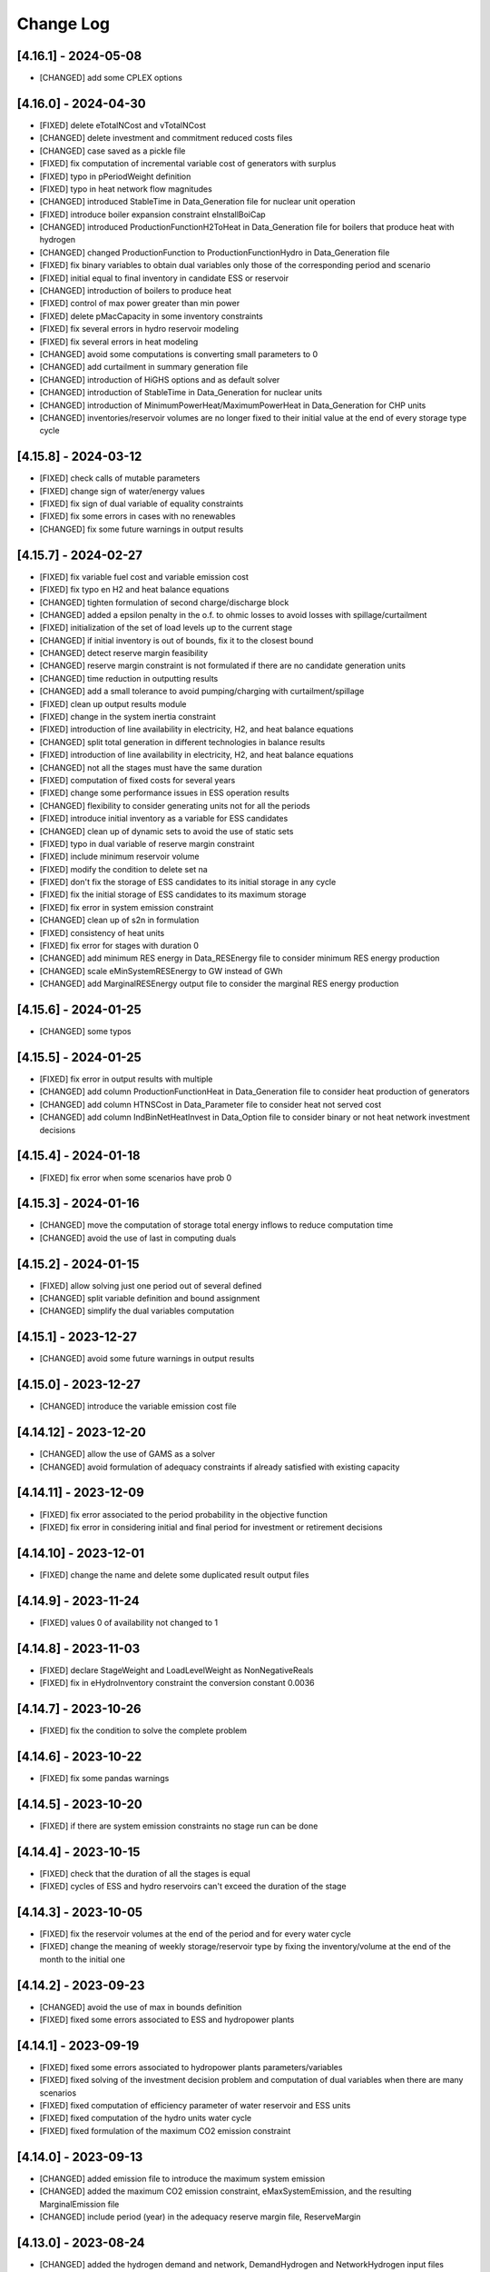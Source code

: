Change Log
=============

[4.16.1] - 2024-05-08
----------------------
- [CHANGED] add some CPLEX options

[4.16.0] - 2024-04-30
----------------------
- [FIXED] delete eTotalNCost and vTotalNCost
- [CHANGED] delete investment and commitment reduced costs files
- [CHANGED] case saved as a pickle file
- [FIXED] fix computation of incremental variable cost of generators with surplus
- [FIXED] typo in pPeriodWeight definition
- [FIXED] typo in heat network flow magnitudes
- [CHANGED] introduced StableTime in Data_Generation file for nuclear unit operation
- [FIXED] introduce boiler expansion constraint eInstallBoiCap
- [CHANGED] introduced ProductionFunctionH2ToHeat in Data_Generation file for boilers that produce heat with hydrogen
- [CHANGED] changed ProductionFunction to ProductionFunctionHydro in Data_Generation file
- [FIXED] fix binary variables to obtain dual variables only those of the corresponding period and scenario
- [FIXED] initial equal to final inventory in candidate ESS or reservoir
- [CHANGED] introduction of boilers to produce heat
- [FIXED] control of max power greater than min power
- [FIXED] delete pMacCapacity in some inventory constraints
- [FIXED] fix several errors in hydro reservoir modeling
- [FIXED] fix several errors in heat modeling
- [CHANGED] avoid some computations is converting small parameters to 0
- [CHANGED] add curtailment in summary generation file
- [CHANGED] introduction of HiGHS options and as default solver
- [CHANGED] introduction of StableTime in Data_Generation for nuclear units
- [CHANGED] introduction of MinimumPowerHeat/MaximumPowerHeat in Data_Generation for CHP units
- [CHANGED] inventories/reservoir volumes are no longer fixed to their initial value at the end of every storage type cycle

[4.15.8] - 2024-03-12
----------------------
- [FIXED] check calls of mutable parameters
- [FIXED] change sign of water/energy values
- [FIXED] fix sign of dual variable of equality constraints
- [FIXED] fix some errors in cases with no renewables
- [CHANGED] fix some future warnings in output results

[4.15.7] - 2024-02-27
----------------------
- [FIXED] fix variable fuel cost and variable emission cost
- [FIXED] fix typo en H2 and heat balance equations
- [CHANGED] tighten formulation of second charge/discharge block
- [CHANGED] added a epsilon penalty in the o.f. to ohmic losses to avoid losses with spillage/curtailment
- [FIXED] initialization of the set of load levels up to the current stage
- [CHANGED] if initial inventory is out of bounds, fix it to the closest bound
- [CHANGED] detect reserve margin feasibility
- [CHANGED] reserve margin constraint is not formulated if there are no candidate generation units
- [CHANGED] time reduction in outputting results
- [CHANGED] add a small tolerance to avoid pumping/charging with curtailment/spillage
- [FIXED] clean up output results module
- [FIXED] change in the system inertia constraint
- [FIXED] introduction of line availability in electricity, H2, and heat balance equations
- [CHANGED] split total generation in different technologies in balance results
- [FIXED] introduction of line availability in electricity, H2, and heat balance equations
- [CHANGED] not all the stages must have the same duration
- [FIXED] computation of fixed costs for several years
- [FIXED] change some performance issues in ESS operation results
- [CHANGED] flexibility to consider generating units not for all the periods
- [FIXED] introduce initial inventory as a variable for ESS candidates
- [CHANGED] clean up of dynamic sets to avoid the use of static sets
- [FIXED] typo in dual variable of reserve margin constraint
- [FIXED] include minimum reservoir volume
- [FIXED] modify the condition to delete set na
- [FIXED] don't fix the storage of ESS candidates to its initial storage in any cycle
- [FIXED] fix the initial storage of ESS candidates to its maximum storage
- [FIXED] fix error in system emission constraint
- [CHANGED] clean up of s2n in formulation
- [FIXED] consistency of heat units
- [FIXED] fix error for stages with duration 0
- [CHANGED] add minimum RES energy in Data_RESEnergy file to consider minimum RES energy production
- [CHANGED] scale eMinSystemRESEnergy to GW instead of GWh
- [CHANGED] add MarginalRESEnergy output file to consider the marginal RES energy production

[4.15.6] - 2024-01-25
----------------------
- [CHANGED] some typos

[4.15.5] - 2024-01-25
----------------------
- [FIXED] fix error in output results with multiple
- [CHANGED] add column ProductionFunctionHeat in Data_Generation file to consider heat production of generators
- [CHANGED] add column HTNSCost in Data_Parameter file to consider heat not served cost
- [CHANGED] add column IndBinNetHeatInvest in Data_Option file to consider binary or not heat network investment decisions

[4.15.4] - 2024-01-18
----------------------
- [FIXED] fix error when some scenarios have prob 0

[4.15.3] - 2024-01-16
----------------------
- [CHANGED] move the computation of storage total energy inflows to reduce computation time
- [CHANGED] avoid the use of last in computing duals

[4.15.2] - 2024-01-15
----------------------
- [FIXED] allow solving just one period out of several defined
- [CHANGED] split variable definition and bound assignment
- [CHANGED] simplify the dual variables computation

[4.15.1] - 2023-12-27
----------------------
- [CHANGED] avoid some future warnings in output results

[4.15.0] - 2023-12-27
----------------------
- [CHANGED] introduce the variable emission cost file

[4.14.12] - 2023-12-20
----------------------
- [CHANGED] allow the use of GAMS as a solver
- [CHANGED] avoid formulation of adequacy constraints if already satisfied with existing capacity

[4.14.11] - 2023-12-09
----------------------
- [FIXED] fix error associated to the period probability in the objective function
- [FIXED] fix error in considering initial and final period for investment or retirement decisions

[4.14.10] - 2023-12-01
----------------------
- [FIXED] change the name and delete some duplicated result output files

[4.14.9] - 2023-11-24
----------------------
- [FIXED] values 0 of availability not changed to 1

[4.14.8] - 2023-11-03
----------------------
- [FIXED] declare StageWeight and LoadLevelWeight as NonNegativeReals
- [FIXED] fix in eHydroInventory constraint the conversion constant 0.0036

[4.14.7] - 2023-10-26
----------------------
- [FIXED] fix the condition to solve the complete problem

[4.14.6] - 2023-10-22
----------------------
- [FIXED] fix some pandas warnings

[4.14.5] - 2023-10-20
----------------------
- [FIXED] if there are system emission constraints no stage run can be done

[4.14.4] - 2023-10-15
----------------------
- [FIXED] check that the duration of all the stages is equal
- [FIXED] cycles of ESS and hydro reservoirs can't exceed the duration of the stage

[4.14.3] - 2023-10-05
----------------------
- [FIXED] fix the reservoir volumes at the end of the period and for every water cycle
- [FIXED] change the meaning of weekly storage/reservoir type by fixing the inventory/volume at the end of the month to the initial one

[4.14.2] - 2023-09-23
----------------------
- [CHANGED] avoid the use of max in bounds definition
- [FIXED] fixed some errors associated to ESS and hydropower plants

[4.14.1] - 2023-09-19
----------------------
- [FIXED] fixed some errors associated to hydropower plants parameters/variables
- [FIXED] fixed solving of the investment decision problem and computation of dual variables when there are many scenarios
- [FIXED] fixed computation of efficiency parameter of water reservoir and ESS units
- [FIXED] fixed computation of the hydro units water cycle
- [FIXED] fixed formulation of the maximum CO2 emission constraint

[4.14.0] - 2023-09-13
----------------------
- [CHANGED] added emission file to introduce the maximum system emission
- [CHANGED] added the maximum CO2 emission constraint, eMaxSystemEmission, and the resulting MarginalEmission file
- [CHANGED] include period (year) in the adequacy reserve margin file, ReserveMargin

[4.13.0] - 2023-08-24
----------------------
- [CHANGED] added the hydrogen demand and network, DemandHydrogen and NetworkHydrogen input files
- [CHANGED] added IndBinNetH2Invest in Option file to relax hydrogen network investment decisions. This is needed to keep compatibility with previous cases
- [CHANGED] added HNSCost (hydrogen not served cost) in Parameter file. This is needed to keep compatibility with previous cases
- [CHANGED] added production function of electrolyzers in Generation file to model hydrogen production. This is needed to keep compatibility with previous cases
- [CHANGED] added eConsecutiveRsrInvest and eConsecutiveNet2Invest constraints
- [CHANGED] added eBalanceH2 constraints

[4.12.1] - 2023-08-22
----------------------
- [FIXED] fix indices of the dual variables of the adequacy constraints in output results
- [CHANGED] added writing of the dual variables of the reservoir volume constraints in output results
- [FIXED] fix error in problem solving when there are no candidate hydro reservoirs
- [FIXED] fix error in units of water values in output results

[4.12.0] - 2023-08-08
----------------------
- [CHANGED] added eMaxVolume2Comm and eMinVolume2Comm constraints
- [CHANGED] added eTrbReserveUpIfEnergy, eTrbReserveDwIfEnergy, ePmpReserveUpIfEnergy, and ePmpReserveDwIfEnergy constraints
- [CHANGED] added IndBinRsrInvest in Option file to relax reservoir investment decisions. This is needed to keep compatibility with previous cases
- [CHANGED] added production function of hydropower plants in Generation file to be modeled in water units instead of energy units. This is needed to keep compatibility with previous cases
- [CHANGED] added dictionaries of hydro basin topology in water units (Dict_Reservoir, Dict_ReservoirToHydro, Dict_HydroToReservoir, Dict_ReservoirToPumpedHydro, Dict_PumpedHydroToReservoir, Dict_ReservoirToReservoir)
- [CHANGED] added data for water hydro inflows and outflows (Data_HydroInflows, Data_HydroOutflows)
- [CHANGED] added data for reservoirs (Data_Reservoir, Data_VariableMaxVolume, oT_Data_VariableMinVolume)

[4.11.14] - 2023-07-08
----------------------
- [FIXED] simplify input data and fix division by zero in output results
- [FIXED] several fixes in input data, model formulation, problem solving, and output results modules
- [FIXED] fix output of investment results
- [FIXED] reorganize the balance equation to avoid negative dual variables
- [CHANGED] NetworkCommitment file only if needed
- [CHANGED] Computation of problem size
- [FIXED] fixed vMaxCommitment in input data
- [FIXED] fixed vLineOnState and vLineOffState in input data for all the lines
- [CHANGED] add problem size in log file

[4.11.13] - 2023-06-18
----------------------
- [FIXED] fixed error in marginals of adequacy constraints
- [FIXED] fixed error in output results

[4.11.12] - 2023-06-12
----------------------
- [FIXED] fixed error in writing technology emission file of output results

[4.11.11] - 2023-06-08
----------------------
- [CHANGED] performance issues in input data and model formulation

[4.11.10] - 2023-06-06
----------------------
- [CHANGED] performance issues in input data
- [CHANGED] clean up the scaling of the output results

[4.11.9] - 2023-05-30
---------------------
- [CHANGED] avoid the repeated computation of modulo function with n
- [FIXED] fix error in output results
- [FIXED] fix computation of MarginalIncrementalGenerator output file

[4.11.8] - 2023-05-29
---------------------
- [CHANGED] introduce some dictionaries to avoid unnecessary computations
- [CHANGED] change name mTEPES.r to mTEPES.re
- [CHANGED] simplify some set combinations to reduce computation time

[4.11.7] - 2023-05-17
---------------------
- [CHANGED] reorganizing the ifs in model formulation

[4.11.6] - 2023-05-15
---------------------
- [CHANGED] adapt figures to altair 5.0.0

[4.11.5] - 2023-05-13
---------------------
- [CHANGED] fix some typos

[4.11.3] - 2023-04-11
---------------------
- [CHANGED] change boolean to binary parameters
- [CHANGED] get dual variables for each solved problem

[4.11.2] - 2023-04-07
---------------------
- [CHANGED] avoid formulation of period/scenario not solved

[4.11.1] - 2023-03-31
---------------------
- [FIXED] reorganize the problem solving by period
- [FIXED] split formulation by period and scenario

[4.11.0] - 2023-03-28
---------------------
- [CHANGED] if no investment decisions all the scenarios with probability > 0 area solved sequentially
- [CHANGED] new VariableFuelCost input data file

[4.10.6] - 2023-03-21
---------------------
- [FIXED] fix a typo in the generation unit investment file

[4.10.5] - 2023-03-17
---------------------
- [FIXED] fix a typo in the generation unit investment file
- [FIXED] fix a typo in the name of the technology energy plot
- [FIXED] fix a typo in generation operation output results

[4.10.4] - 2023-03-15
---------------------
- [CHANGED] allow negative CO2 emission rate for biomass units

[4.10.3] - 2023-03-10
---------------------
- [CHANGED] introduce incompatibility constraint between charge and outflows use

[4.10.2] - 2023-03-09
---------------------
- [CHANGED] introduce incompatibility constraint between charge and outflows use
- [CHANGED] introduce conditions to avoid doing unnecessary computations in input data
- [CHANGED] introduce indicators to allow selecting output results

[4.10.1] - 2023-02-27
---------------------
- [FIXED] typo in writing ESS operation results
- [FIXED] typo in control of minimum energy infeasibility

[4.10.0] - 2023-02-15
---------------------
- [CHANGED] introduce control of minimum energy infeasibility
- [CHANGED] scale eMaxInventory2Comm, eMinInventory2Comm, and eInflows2Comm constraints
- [FIXED] force time step cycle for ESS inventory scheduling to be integer
- [FIXED] eliminate production and operating reserve variables if there is no pumping capability and no natural inflows
- [FIXED] fix error in determining the storage cycle of every ESS unit (as the minimum value between storage type, outflows type, and energy type) only if values of outflows and energy are provided
- [CHANGED] new VariableMaxEnergy and VariableMinEnergy input data files to determine mandatory max or min energy in time interval defined by EnergyType column in Generation file

[4.9.1] - 2023-01-18
--------------------
- [CHANGED] new TechnologyConsumptionEnergy output file
- [CHANGED] change some column headings in some output files
- [FIXED] fix error in the values of MWkm output results

[4.9.0] - 2023-01-12
--------------------
- [FIXED] fix error when writing NetworkInvestment and NetworkInvestment_MWkm output files
- [CHANGED] fix inventory to the lower bound instead of 0 to avoid warnings
- [CHANGED] print infeasibilities to a file
- [CHANGED] if investment/retirement lower and upper bounds are close to 0 or 1, make them 0 or 1
- [CHANGED] add two new network energy flow files per area and total
- [CHANGED] add two new energy balance files per area and technology
- [FIXED] fix ESS inventory constraint to include ESS candidate and existing units
- [FIXED] fix constraint of energy inflows management for the case of candidate ESS units
- [FIXED] add StorageInvestment option in Generation file to link the storage capacity and inflows to the investment decision
- [FIXED] add constraints related to the previous option

[4.8.5] - 2022-12-06
--------------------
- [CHANGED] fix some warning on input data module
- [FIXED] fix relation between generation investment and total charge
- [FIXED] change some future warnings and fix generation investment for ESS

[4.8.4] - 2022-12-01
--------------------
- [CHANGED] scenario probabilities declared as float
- [FIXED] control of inventory at the end of each stage and initial inventory fixed, but only if they are between limits
- [FIXED] error in declaring the parameter scenario probabilities
- [FIXED] avoid writing results for areas with no generation nor demand
- [FIXED] fix some errors in the use of dynamic sets in output results and other modules
- [CHANGED] extensive use of dynamic sets in several modules
- [CHANGED] modify output results to avoid the dynamic activation of the load levels depending on the stage
- [CHANGED] modify input data and output results to clean up the use of aggregated sets
- [CHANGED] modify output results to reduce printing time

[4.8.3] - 2022-11-07
--------------------
- [FIXED] fix typo in assign duration 0 to load levels not being considered
- [CHANGED] added new output files

[4.8.2] - 2022-10-27
--------------------
- [FIXED] fix computation of the demand when there are negative demands
- [CHANGED] avoid a second run of the model if no binary variables are in it
- [CHANGED] improve the computation of some double sets
- [CHANGED] change names of output files from charge to consumption
- [FIXED] protect against division by zero in output results
- [FIXED] fix computation of ESS invested capacity when the unit has no power, but charge
- [CHANGED] change computation of node and line to area sets
- [FIXED] fix an error in balance between output of the ESS and outflows
- [FIXED] fix an error fixing values of storage with outflows
- [CHANGED] fix typo in error message about input data
- [CHANGED] add file for spillage by technology TechnologySpillage
- [FIXED] fix some errors in OutputResults
- [CHANGED] avoid formulation of storage variables and equations with no generation and consumption power
- [FIXED] fix error in output results
- [CHANGED] introduction of a base year in Data_Parameter file for all the economic parameters being affected by the discount rate
- [FIXED] fix error in eTotalTCost constraint
- [FIXED] fix some errors in output results

[4.7.1] - 2022-08-01
--------------------
- [CHANGED] modify the definition of vMaxCommitment
- [CHANGED] add some KPIs, LCOE and net demand in output results
- [FIXED] fix error in operation cost
- [FIXED] fix error in vMaxCommitment
- [FIXED] fix eInstalGenCap and eUninstalGenCap
- [FIXED] fix detection of ESS units with no inflows
- [CHANGED] introduction of lower and upper bounds in investment and retirement decisions for network and generation

[4.6.1] - 2022-06-15
--------------------
- [CHANGED] addition of two new result files for percentage of spillage by generator and technology
- [FIXED] fix error in outflows equation
- [FIXED] fix some typos in input data
- [FIXED] fix error related to initial and final periods
- [CHANGED] addition of two new result files for percentage of energy curtailed by generator and technology
- [FIXED] error in the ramp up equation for the charge onf an ESS (eRampUpCharge)
- [CHANGED] introduce generation/demand balance energy result
- [FIXED] error in the generation/demand balance file

[4.6.0] - 2022-05-19
--------------------
- [CHANGED] introduce generation/demand balance output result
- [CHANGED] allow scenarios defined with 0 probability
- [CHANGED] avoid division by 0 in network utilization
- [CHANGED] avoid values of BigM = 0.0
- [CHANGED] change modeling of negative reactances
- [CHANGED] introduce maximum shifting time for DSM

[4.5.2] - 2022-04-25
--------------------
- [CHANGED] combine load level weight and duration
- [CHANGED] combine period weight and probability
- [CHANGED] fix some typos in cost summary
- [CHANGED] introduce annual discount rate to move money along the time
- [FIXED] control of non-negative values of some input data
- [CHANGED] avoid fixing voltage angle for the reference node with single node option

[4.5.1] - 2022-03-25
--------------------
- [CHANGED] split the objective function and investment constraints in two scripts

[4.5.0] - 2022-03-20
--------------------
- [CHANGED] introduce initial and final period for each generator/line. The periods must be non-negative integers
- [CHANGED] define the scenario probability of each period.
- [CHANGED] introduce changes to allow multiperiod cases.
- [CHANGED] introduce some infeasibility detection.
- [CHANGED] additional control on definition of ESS units.
- [CHANGED] exchange the order of scenario and period to do dynamic expansion planning.

[4.4.0] - 2022-03-11
--------------------
- [CHANGED] introduce options for deactivating the up/down ramp constraints and the minimum up/down time constraints.
- [CHANGED] introduce a single-node option for running a case study as a single node (no network constraints).
- [CHANGED] new option value 2 for IndBinGenInvest, IndBinGenRetirement, IndBinNetInvest for ignoring the investment/retirement decisions.
- [CHANGED] re-group the generation operation constraints by topics in separate functions.
- [CHANGED] change some names of output results to organize them by topics.

[4.3.7] - 2022-02-28
--------------------
- [CHANGED] saving new results about incremental generator 'oT_Result_IncrementalGenerator_'+CaseName+'.csv'.
- [CHANGED] saving new results about incremental emission of generators with surplus 'oT_Result_GenerationIncrementalEmission_'+CaseName+'.csv'.
- [CHANGED] saving new results about generation ramp surplus in 'oT_Result_GenerationRampUpSurplus_'+CaseName+'.csv' and 'oT_Result_GenerationRampDwSurplus_'+CaseName+'.csv'.
- [CHANGED] saving new results about generation surplus in 'oT_Result_GenerationSurplus_'+CaseName+'.csv'.
- [CHANGED] saving new results about incremental variable cost of generators with surplus in 'oT_Result_GenerationIncrementalVariableCost_'+CaseName+'.csv'.

[4.3.6] - 2022-02-09
--------------------
- [CHANGED] change of domain of some p.u. parameters to UnitInterval and others to Reals
- [CHANGED] change output of units not contributing to operating reserves
- [CHANGED] change on the assessment of the termination condition

[4.3.5] - 2022-01-29
--------------------
- [FIXED] detect ESS that only pump/charge
- [FIXED] exclude contribution to operating reserves of units with NoOperatingReserves=yes
- [FIXED] fix computation of dual variables of operating reserves

[4.3.4] - 2022-01-27
--------------------
- [FIXED] fix computation of log console option

[4.3.3] - 2022-01-25
--------------------
- [CHANGED] Permanent presence of the solver log file
- [CHANGED] LP-file writing depends of the pIndLogConsole

[4.3.2] - 2022-01-24
--------------------
- [FIXED] Append function updated to cumulate all stages before plotting the LSRMC
- [CHANGED] Condition updated in ProblemSolving to use Gurobi or Mosek 

[4.3.2] - 2022-01-24 - release candidate
--------------------
- [FIXED] Legend in nodes in the network map
- [CHANGED] Use of the CBC as a recommended solver instead of GLPK
- [CHANGED] Adding pIndLogConsole in openTEPES_ProblemSolving.py

[4.3.1] - 2022-01-19
--------------------
- [CHANGED] improved network map representation in html
- [CHANGED] console log as option in input data

[4.3.0] - 2021-12-31
--------------------
- [CHANGED] improved representation of operating reserves

[4.2.4] - 2021-12-30
--------------------
- [FIXED] inertia constraints
- [FIXED] typos in output results
- [CHANGED] introduce html plots based on Altair

[4.2.3] - 2021-12-17
--------------------
- [FIXED] plots associated to ESS technologies

[4.2.2] - 2021-12-08
--------------------
- [FIXED] assessment of the locational short-run marginal costs

[4.2.1] - 2021-12-01
--------------------
- [FIXED] assessment of the locational short-run marginal costs

[4.2.0] - 2021-11-11
--------------------
- [CHANGED] introduction of a retirement cost to allow retirement decisions
- [CHANGED] elimination of line switching states

[4.1.3] - 2021-10-31
--------------------
- [FIXED] Generalization of the maximum commitment and mutually exclusive constraints

[4.1.2] - 2021-10-28
--------------------
- [FIXED] Removing option when the solver is called in ProblemSolving

[4.1.1] - 2021-10-27
--------------------
- [FIXED] adding mutually exclusive formulation for ESS, add output results of reserve margin

[4.1.0] - 2021-10-22
--------------------
- [CHANGED] introduction of mutually exclusive generator in generation file
- [CHANGED] Using TimeStep of 4 instead of 2 in Cases 9n and sSEP to speed-up the packaging tests

[3.1.5] - 2021-10-15
--------------------
- [FIXED] fix magnitude of the emission output

[3.1.4] - 2021-09-30
--------------------
- [FIXED] fix initialization of synchronous condenser and shunt candidate

[3.1.3] - 2021-09-10
--------------------
- [FIXED] fix in some equations the activation of the operating reserves

[3.1.2] - 2021-07-12
--------------------
- [FIXED] fix typo in network investment constraint to include candidate lines

[3.1.1] - 2021-07-08
--------------------
- [FIXED] change location of lea and lca computation

[3.1.0] - 2021-07-07
--------------------
- [CHANGED] definition of switching stages with dict and data files to allow less granularity in switching decisions

[2.6.5] - 2021-07-04
--------------------
- [FIXED] typos in line switching equations and redefinition of lea and lca sets

[2.6.4] - 2021-06-23
--------------------
- [FIXED] typo in equation formulating the total output of a unit
- [CHANGED] introduce binary commitment option for each unit
- [CHANGED] introduce adequacy reserve margin for each area
- [CHANGED] introduce availability for each unit

[2.6.3] - 2021-06-20
--------------------
- [FIXED] typo in investment constraint in model formulation

[2.6.2] - 2021-06-18
--------------------
- [CHANGED] updated for pyomo 6.0
- [CHANGED] if not defined length computed as geographical distance

[2.6.1] - 2021-06-14
--------------------
- [CHANGED] line length added in network input file
- [FIXED] error in output results due to stage weight

[2.6.0] - 2021-05-27
--------------------
- [CHANGED] new inertia constraint for each area
- [FIXED] change column BinarySwitching by Switching in network data meaning that line is able to switch or not

[2.5.3] - 2021-05-14
--------------------
- [FIXED] fix output results of storage utilization

[2.5.2] - 2021-05-11
--------------------
- [CHANGED] new ESS inventory utilization result file
- [FIXED] protection against stage with no load levels

[2.5.1] - 2021-05-07
--------------------
- [FIXED] introduction of stage weight in the operation variable cost

[2.5.0] - 2021-04-29
--------------------
- [CHANGED] generalize the definition of stages to allow using representative stages (weeks, days, etc.)

[2.4.2] - 2021-04-29
--------------------
- [CHANGED] initialize shutdown variable
- [FIXED] fix error in conditions to formulate the relationship between UC, startup and shutdown

[2.4.1] - 2021-04-28
--------------------
- [CHANGED] very small parameters -> 0 depending on the area
- [CHANGED] avoid use of list if not needed

[2.4.0] - 2021-04-24
--------------------
- [CHANGED] new input files VariableMaxConsumption and VariableMinConsumption and MininmumCharge column in Generation file
- [CHANGED] change names of MaximumStorage (MinimumStorage) files to VariableMaxStorage (VariableMinStorage)

[2.3.1] - 2021-04-23
--------------------
- [CHANGED] avoid superfluous equations

[2.3.0] - 2021-04-20
--------------------
- [CHANGED] separate model data and optimization model

[2.2.5] - 2021-04-18
--------------------
- [FIXED] fix commitment, startup and shutdown decisions of hydro units
- [FIXED] output results of storage units
- [FIXED] detection of storage units

[2.2.4] - 2021-04-10
--------------------
- [FIXED] fix line switch off constraint

[2.2.3] - 2021-04-07
--------------------
- [FIXED] determine the commitment and output of generating units at the beginning of each stage

[2.2.2] - 2021-04-05
--------------------
- [CHANGED] remove a warning in InputData

[2.2.1] - 2021-04-03
--------------------
- [CHANGED] added three new output files for line commitment, switch on and off
- [CHANGED] added three four output files for ESS energy outflows
- [FIXED]   fix writing flexibility files for ESS

[2.2.0] - 2021-03-31
--------------------
- [CHANGED] introduction of Power-to-X in ESS. Modifies the Generation file and introduces a new EnergyOutflows file
- [CHANGED] introduction of switching decision for transmission lines. Modifies the Option file and introduces a new column BinarySwitching in Network file

[2.1.0] - 2021-03-18
--------------------
- [CHANGED] using README.rst instead of README.md
- [CHANGED] split openTEPES_ModelFormulation.py in multiple functions related to investment and operating constraints
- [CHANGED] split openTEPES_OutputResults.py in multiple functions related to investment and operating variables

[2.0.24] - 2021-03-08
---------------------

- [FIXED] changed location of the shell openTEPES to sub folder openTEPES with all modules
- [FIXED] updated _init_.py

[2.0.23] - 2021-03-08
---------------------

- [CHANGED] included metadata in pyproject.toml and also requirements  (only pyomo, matplotlib, numpy, pandas, and psutil.)
- [CHANGED] created a README.md file
